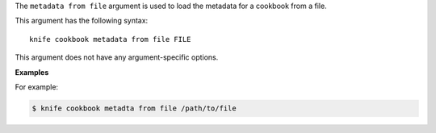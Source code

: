 .. The contents of this file are included in multiple topics.
.. This file describes a command or a sub-command for Knife.
.. This file should not be changed in a way that hinders its ability to appear in multiple documentation sets.


The ``metadata from file`` argument is used to load the metadata for a cookbook from a file. 

This argument has the following syntax::

   knife cookbook metadata from file FILE

This argument does not have any argument-specific options.

**Examples**

For example:

.. code-block:: bash

   $ knife cookbook metadta from file /path/to/file
